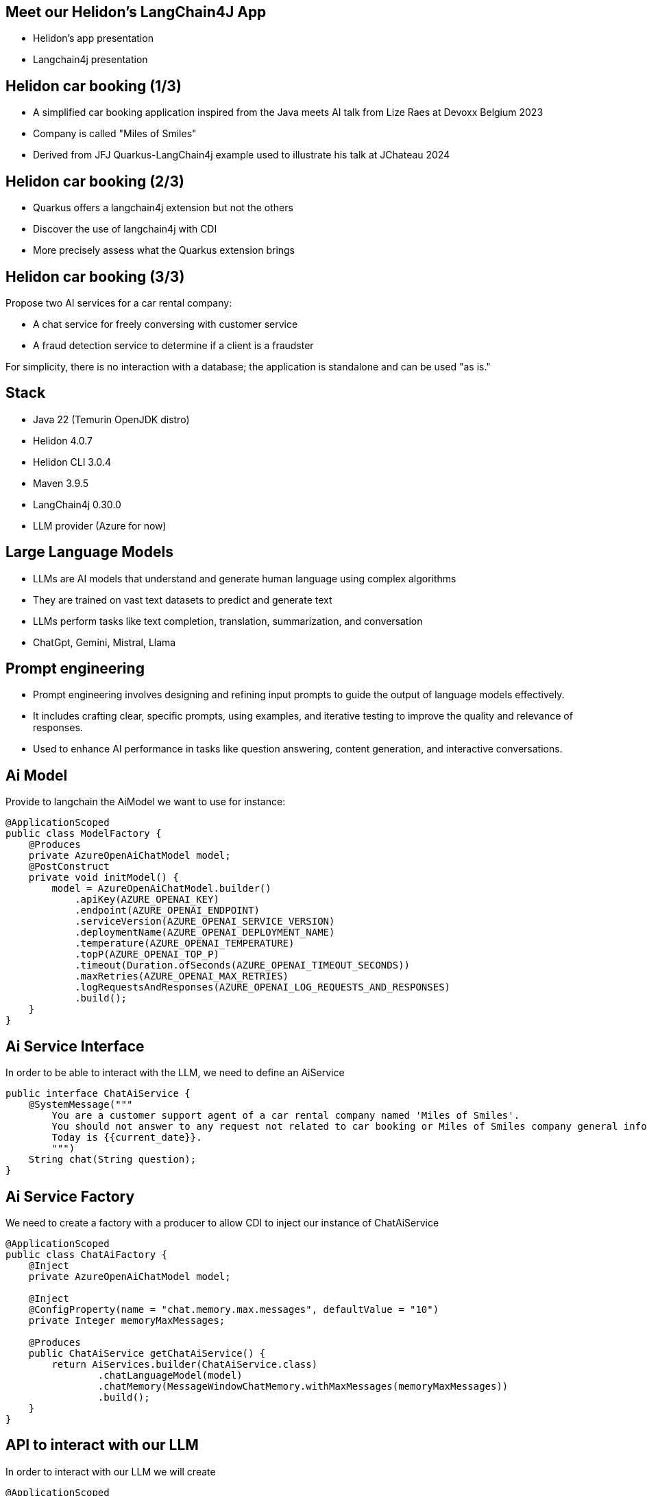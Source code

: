 == Meet our Helidon's LangChain4J App

* Helidon's app presentation
* Langchain4j presentation

== Helidon car booking (1/3)

* A simplified car booking application inspired from the Java meets AI talk from Lize Raes at Devoxx Belgium 2023
* Company is called "Miles of Smiles"
* Derived from JFJ Quarkus-LangChain4j example used to illustrate his talk at JChateau 2024

== Helidon car booking (2/3)

* Quarkus offers a langchain4j extension but not the others
* Discover the use of langchain4j with CDI
* More precisely assess what the Quarkus extension brings

== Helidon car booking (3/3)

Propose two AI services for a car rental company:

* A chat service for freely conversing with customer service
* A fraud detection service to determine if a client is a fraudster

For simplicity, there is no interaction with a database; the application is standalone and can be used "as is."

== Stack

* Java 22 (Temurin OpenJDK distro)
* Helidon 4.0.7
* Helidon CLI 3.0.4
* Maven 3.9.5
* LangChain4j 0.30.0
* LLM provider (Azure for now)

== Large Language Models

* LLMs are AI models that understand and generate human language using complex algorithms
* They are trained on vast text datasets to predict and generate text
* LLMs perform tasks like text completion, translation, summarization, and conversation
* ChatGpt, Gemini, Mistral, Llama

== Prompt engineering

* Prompt engineering involves designing and refining input prompts to guide the output of language models effectively.
* It includes crafting clear, specific prompts, using examples, and iterative testing to improve the quality and relevance of responses.
* Used to enhance AI performance in tasks like question answering, content generation, and interactive conversations.

== Ai Model

Provide to langchain the AiModel we want to use for instance:

[source,subs="verbatim,quotes"]
[.stretch]
----
@ApplicationScoped
public class ModelFactory {
    @Produces
    private AzureOpenAiChatModel model;
    @PostConstruct
    private void initModel() {
        model = AzureOpenAiChatModel.builder()
            .apiKey(AZURE_OPENAI_KEY)
            .endpoint(AZURE_OPENAI_ENDPOINT)
            .serviceVersion(AZURE_OPENAI_SERVICE_VERSION)
            .deploymentName(AZURE_OPENAI_DEPLOYMENT_NAME)
            .temperature(AZURE_OPENAI_TEMPERATURE)
            .topP(AZURE_OPENAI_TOP_P)
            .timeout(Duration.ofSeconds(AZURE_OPENAI_TIMEOUT_SECONDS))
            .maxRetries(AZURE_OPENAI_MAX_RETRIES)
            .logRequestsAndResponses(AZURE_OPENAI_LOG_REQUESTS_AND_RESPONSES)
            .build();
    }
}
----

== Ai Service Interface

In order to be able to interact with the LLM, we need to define an AiService

[source,subs="verbatim,quotes"]
----
public interface ChatAiService {
    @SystemMessage("""
        You are a customer support agent of a car rental company named 'Miles of Smiles'.
        You should not answer to any request not related to car booking or Miles of Smiles company general information.
        Today is {{current_date}}.
        """)
    String chat(String question);
}
----

== Ai Service Factory

We need to create a factory with a producer to allow CDI to inject our instance of ChatAiService

[source,subs="verbatim,quotes"]
----
@ApplicationScoped
public class ChatAiFactory {
    @Inject
    private AzureOpenAiChatModel model;

    @Inject
    @ConfigProperty(name = "chat.memory.max.messages", defaultValue = "10")
    private Integer memoryMaxMessages;

    @Produces
    public ChatAiService getChatAiService() {
        return AiServices.builder(ChatAiService.class)
                .chatLanguageModel(model)
                .chatMemory(MessageWindowChatMemory.withMaxMessages(memoryMaxMessages))
                .build();
    }
}
----

== API to interact with our LLM

In order to interact with our LLM we will create

[source,subs="verbatim,quotes"]
----
@ApplicationScoped
@Path("/car-booking")
public class CarBookingResource {

    @Inject
    private ChatAiService aiService;

    @GET
    @Produces(MediaType.TEXT_PLAIN)
    @Path("/chat")
    @Operation(summary = "Chat with an asssitant.", description = "Ask any car booking related question.", operationId = "chatWithAssistant")
    @APIResponse(responseCode = "200", description = "Anwser provided by assistant", content = @Content(mediaType = "text/plain"))
    public String chatWithAssistant(@QueryParam("question") String question) {
        String answer;
        try {
            answer = aiService.chat(question);
        } catch (Exception e) {
            answer = "My failure reason is:\n\n" + e.getMessage();
        }
        return answer;
    }
}
----

== LLM Context optimization

Now that we have functional interaction with the LLM, we will seek to optimize its responses.

We will dig into the RAG (Retrieval-Augmented Generation) functionality.

It allow us to inject information into the LLM from files so that it can find relevant information and respond using that information, which should reduce the likelihood of hallucinations.

* general-information.txt
* list-of-cars.txt
* terms-of-use.txt

== RAG Ingestor

We need to create an Ingestor class who will load our documents at application startup

[source,subs="verbatim,quotes"]
----
@ApplicationScoped
public class DocRagIngestor {

    @Produces
    private EmbeddingModel embeddingModel = new AllMiniLmL6V2EmbeddingModel();

    @Produces
    private EmbeddingStore<TextSegment> embeddingStore = new InMemoryEmbeddingStore<>();

    @Inject
    @ConfigProperty(name = "app.docs-for-rag.dir")
    private File docs;

    private List<Document> loadDocs() {
        return loadDocuments(docs.getPath(), new TextDocumentParser());
    }

    public void ingest(@Observes @Initialized(ApplicationScoped.class) Object pointless) {
        EmbeddingStoreIngestor ingestor = EmbeddingStoreIngestor.builder()
                .documentSplitter(DocumentSplitters.recursive(300, 30))
                .embeddingModel(embeddingModel)
                .embeddingStore(embeddingStore)
                .build();
        List<Document> docs = loadDocs();
        ingestor.ingest(docs);
    }

}
----

== RAG Factory

Once documents are loaded, we need to create a ContentRetriever to allow the LLM to retrieve relevant content from the EmbeddingStore.

[source,subs="verbatim,quotes"]
----
@ApplicationScoped
public class DocRagRetriever {

    @Inject
    EmbeddingModel embeddingModel;

    @Inject
    EmbeddingStore<TextSegment> embeddingStore;

    @Produces
    ContentRetriever contentRetriever;

    @PostConstruct
    void init() {
        contentRetriever = EmbeddingStoreContentRetriever.builder()
                .embeddingStore(embeddingStore)
                .embeddingModel(embeddingModel)
                .maxResults(3)
                .minScore(0.6)
                .build();
    }
}
----

== Add RAG to ChatAiService

Once documents are loaded, we need to create a ContentRetriever to allow the LLM to retrieve relevant content from the EmbeddingStore.

[source,subs="verbatim,quotes"]
----
@ApplicationScoped
public class ChatAiFactory {
    ...

    @Inject
    private ContentRetriever retriever;

    @Produces
    public ChatAiService getChatAiService() {
        return AiServices.builder(ChatAiService.class)
                .chatLanguageModel(model)
                .chatMemory(MessageWindowChatMemory.withMaxMessages(memoryMaxMessages))
                .contentRetriever(retriever)//<1>
                .build();
    }
}
----

<1> we add the content retriever to the builder of the ChatAiService

== SystemMessage enhancement

We will enhance the SystemMessage to give more context and/or instructions to our LLM.

[source,subs="verbatim,quotes"]
----
public interface ChatAiService {
    @SystemMessage("""
        You are a customer support agent of a car rental company named 'Miles of Smiles'.
        You should not answer to any request not related to car booking or Miles of Smiles company general information.
        When a customer wants to cancel a booking, you must check his name and the Miles of Smiles cancellation policy first.//<1>
        Any cancelation request must comply with cancellation policy both for the delay and the duration.//<1>
        Before providing information about booking or canceling a booking, you MUST always check://<2>
        booking number, customer name and surname.
        Today is {{current_date}}.
        """)
    String chat(String question);
}
----

<1> In those 2 sentences we specify to the LLM to check cancellation policies (who are stored into the term-of-use.txt file)
<2> This order also is made to make sure the LLM will verify user name and surname before giving any information for a given booking

== LLM access to our data

As seen just before, we want to offer to the LLM the possibility to access our database to give to the user information regarding their bookings and also a possibility to cancel them

This is our next focus, *Function calling* also known as *Tools*

It enables the LLM to utilize, when needed, one or more available tools/functions you will provide to him.

== BookingService (1/5)

First, we need to create a Booking model

[source,subs="verbatim,quotes"]
----
@Data
@NoArgsConstructor
@AllArgsConstructor
public class Booking {
    private String bookingNumber;
    private LocalDate start;
    private LocalDate end;
    private Customer customer;
    private boolean canceled = false;
    private String carModel;
}
----

== BookingService (2/5)

Then a BookingService to simulate db interactions using a memory HashMap of bookings populated at startup

[source,subs="verbatim,quotes"]
----
@ApplicationScoped
public class BookingService {

    // Pseudo database
    private static final Map<String, Booking> BOOKINGS = new HashMap<>();
    static {
        BOOKINGS.put("123-456", new Booking("123-456", LocalDate.now().plusDays(1), LocalDate.now().plusDays(7),
                new Customer("James", "Bond"), false, "Aston Martin"));
        BOOKINGS.put("234-567", new Booking("234-567", LocalDate.now().plusDays(10), LocalDate.now().plusDays(12),
                new Customer("James", "Bond"), false, "Renault"));
    }
}
----

== BookingService (3/5)

Create a function to retrieve all the bookings for a dedicated customer

[source,subs="verbatim,quotes"]
----
@ApplicationScoped
public class BookingService {

    @Tool("Get all booking ids for a customer given his name and surname")
    public List<String> getBookingsForCustomer(String name, String surname) {
        log.info("DEMO: Calling Tool-getBookingsForCustomer: " + name + " " + surname);
        Customer customer = new Customer(name, surname);
        return BOOKINGS.values()
                .stream()
                .filter(booking -> booking.getCustomer().equals(customer))
                .map(Booking::getBookingNumber)
                .collect(Collectors.toList());
    }
}
----

== BookingService (4/5)

Create a function to have the booking details for a customer

[source,subs="verbatim,quotes"]
----
@ApplicationScoped
public class BookingService {

    @Tool("Get booking details given a booking number and customer name and surname")
    public Booking getBookingDetails(String bookingNumber, String name, String surname) {
        log.info("DEMO: Calling Tool-getBookingDetails: " + bookingNumber + " and customer: "
                + name + " " + surname);
        return checkBookingExists(bookingNumber, name, surname);
    }
}
----

== BookingService (5/5)

Create a function to cancel a booking for a customer

[source,subs="verbatim,quotes"]
----
@ApplicationScoped
public class BookingService {

    @Tool("Cancel a booking given its booking number and customer name and surname")
    public Booking cancelBooking(String bookingNumber, String name, String surname) {
        log.info("DEMO: Calling Tool-cancelBooking " + bookingNumber + " for customer: " + name
                + " " + surname);
        Booking booking = checkBookingExists(bookingNumber, name, surname);

        if (booking.isCanceled())
            throw new BookingCannotBeCanceledException(bookingNumber);
        checkCancelPolicy(booking);
        booking.setCanceled(true);
        return booking;
    }
}
----

== Add our Tool to ChatAiService

Once our tools are ready, we will add them to our AiService to allow the LLM to call them if needed

[source,subs="verbatim,quotes"]
----
@ApplicationScoped
public class ChatAiFactory {
    ...

    @Inject
    private BookingService bookingService;

    @Produces
    public ChatAiService getChatAiService() {
        return AiServices.builder(ChatAiService.class)
                .chatLanguageModel(model)
                .chatMemory(MessageWindowChatMemory.withMaxMessages(memoryMaxMessages))
                .contentRetriever(retriever)
                .tools(bookingService)//<1>
                .build();
    }
}
----

<1> we add the content retriever to the builder of the ChatAiService

== Demo

* questions à poser au bot :
** What is your fleet size?
Be short please.
** Cancel my booking 123-456 made as james bond
** I'm James Bond, can I cancel all my booking 345-678?

